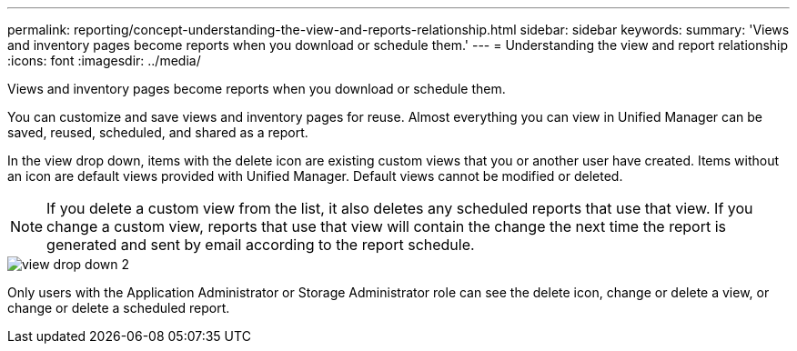 ---
permalink: reporting/concept-understanding-the-view-and-reports-relationship.html
sidebar: sidebar
keywords: 
summary: 'Views and inventory pages become reports when you download or schedule them.'
---
= Understanding the view and report relationship
:icons: font
:imagesdir: ../media/

[.lead]
Views and inventory pages become reports when you download or schedule them.

You can customize and save views and inventory pages for reuse. Almost everything you can view in Unified Manager can be saved, reused, scheduled, and shared as a report.

In the view drop down, items with the delete icon are existing custom views that you or another user have created. Items without an icon are default views provided with Unified Manager. Default views cannot be modified or deleted.

[NOTE]
====
If you delete a custom view from the list, it also deletes any scheduled reports that use that view. If you change a custom view, reports that use that view will contain the change the next time the report is generated and sent by email according to the report schedule.
====

image::../media/view-drop-down-2.gif[]

Only users with the Application Administrator or Storage Administrator role can see the delete icon, change or delete a view, or change or delete a scheduled report.

